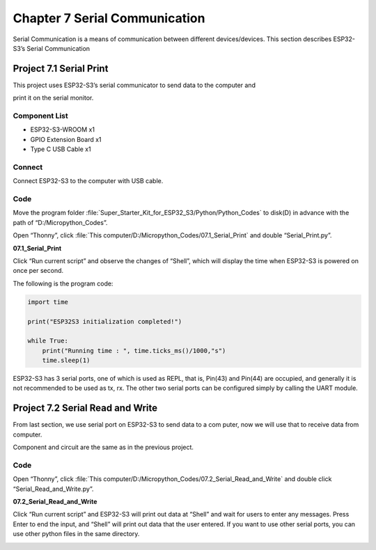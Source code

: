 Chapter 7 Serial Communication
=================================
Serial Communication is a means of communication between different devices/devices. 
This section describes ESP32-S3’s Serial Communication

Project 7.1 Serial Print
------------------------
This project uses ESP32-S3’s serial communicator to send data to the computer and 

print it on the serial monitor.

Component List
^^^^^^^^^^^^^^^
- ESP32-S3-WROOM x1
- GPIO Extension Board x1
- Type C USB Cable x1

Connect
^^^^^^^^^
Connect ESP32-S3 to the computer with USB cable.

.. image:: img/0/connect1.png

Code
^^^^^^^
Move the program folder :file:`Super_Starter_Kit_for_ESP32_S3/Python/Python_Codes` to disk(D) in advance with the path of “D:/Micropython_Codes”.

Open “Thonny”, click :file:`This computer/D:/Micropython_Codes/07.1_Serial_Print` 
and double “Serial_Print.py”.

**07.1_Serial_Print**

.. image:: img/software/7.1.png

Click “Run current script” and observe the changes of “Shell”, which will display 
the time when ESP32-S3 is powered on once per second.

.. image:: img/software/7.1-1.png

The following is the program code:

.. code-block:: python

    import time

    print("ESP32S3 initialization completed!")

    while True:
        print("Running time : ", time.ticks_ms()/1000,"s")
        time.sleep(1)

ESP32-S3 has 3 serial ports, one of which is used as REPL, that is, Pin(43) and 
Pin(44) are occupied, and generally it is not recommended to be used as tx, rx. 
The other two serial ports can be configured simply by calling the UART module.

.. image:: img/software/7.1-2.png

Project 7.2 Serial Read and Write
------------------------------------
From last section, we use serial port on ESP32-S3 to send data to a com
puter, now we will use that to receive data from computer. 

Component and circuit are the same as in the previous project.

Code
^^^^^^
Open “Thonny”, click :file:`This computer/D:/Micropython_Codes/07.2_Serial_Read_and_Write` 
and double click “Serial_Read_and_Write.py”.

**07.2_Serial_Read_and_Write**

.. image:: img/software/7.2.png

Click “Run current script” and ESP32-S3 will print out data at “Shell” and wait 
for users to enter any messages. Press Enter to end the input, and “Shell” will 
print out data that the user entered. If you want to use other serial ports, you 
can use other python files in the same directory.

.. image:: img/software/7.2-1.png
